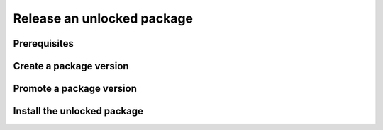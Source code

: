 Release an unlocked package
===========================

Prerequisites
-------------

Create a package version
------------------------

Promote a package version
-------------------------

Install the unlocked package
----------------------------
